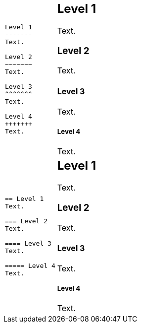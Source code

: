++++
<table class=cs>
++++
++++
<tr class="odd"><td class="col1">
++++
....
Level 1
-------
Text.

Level 2
~~~~~~~
Text.

Level 3 
^^^^^^^
Text.

Level 4 
+++++++
Text.

....
++++
</td><td class="col2">
++++
Level 1
-------
Text.

Level 2
~~~~~~~
Text.

Level 3 
^^^^^^^
Text.

Level 4 
+++++++
Text.

++++
</td></tr>
++++
++++
<tr class="even"><td class="col1">
++++
....
== Level 1 
Text.

=== Level 2 
Text.

==== Level 3 
Text.

===== Level 4 
Text.

....
++++
</td><td class="col2">
++++
== Level 1 
Text.

=== Level 2 
Text.

==== Level 3 
Text.

===== Level 4 
Text.

++++
</td></tr>
++++
++++
</table>
++++
